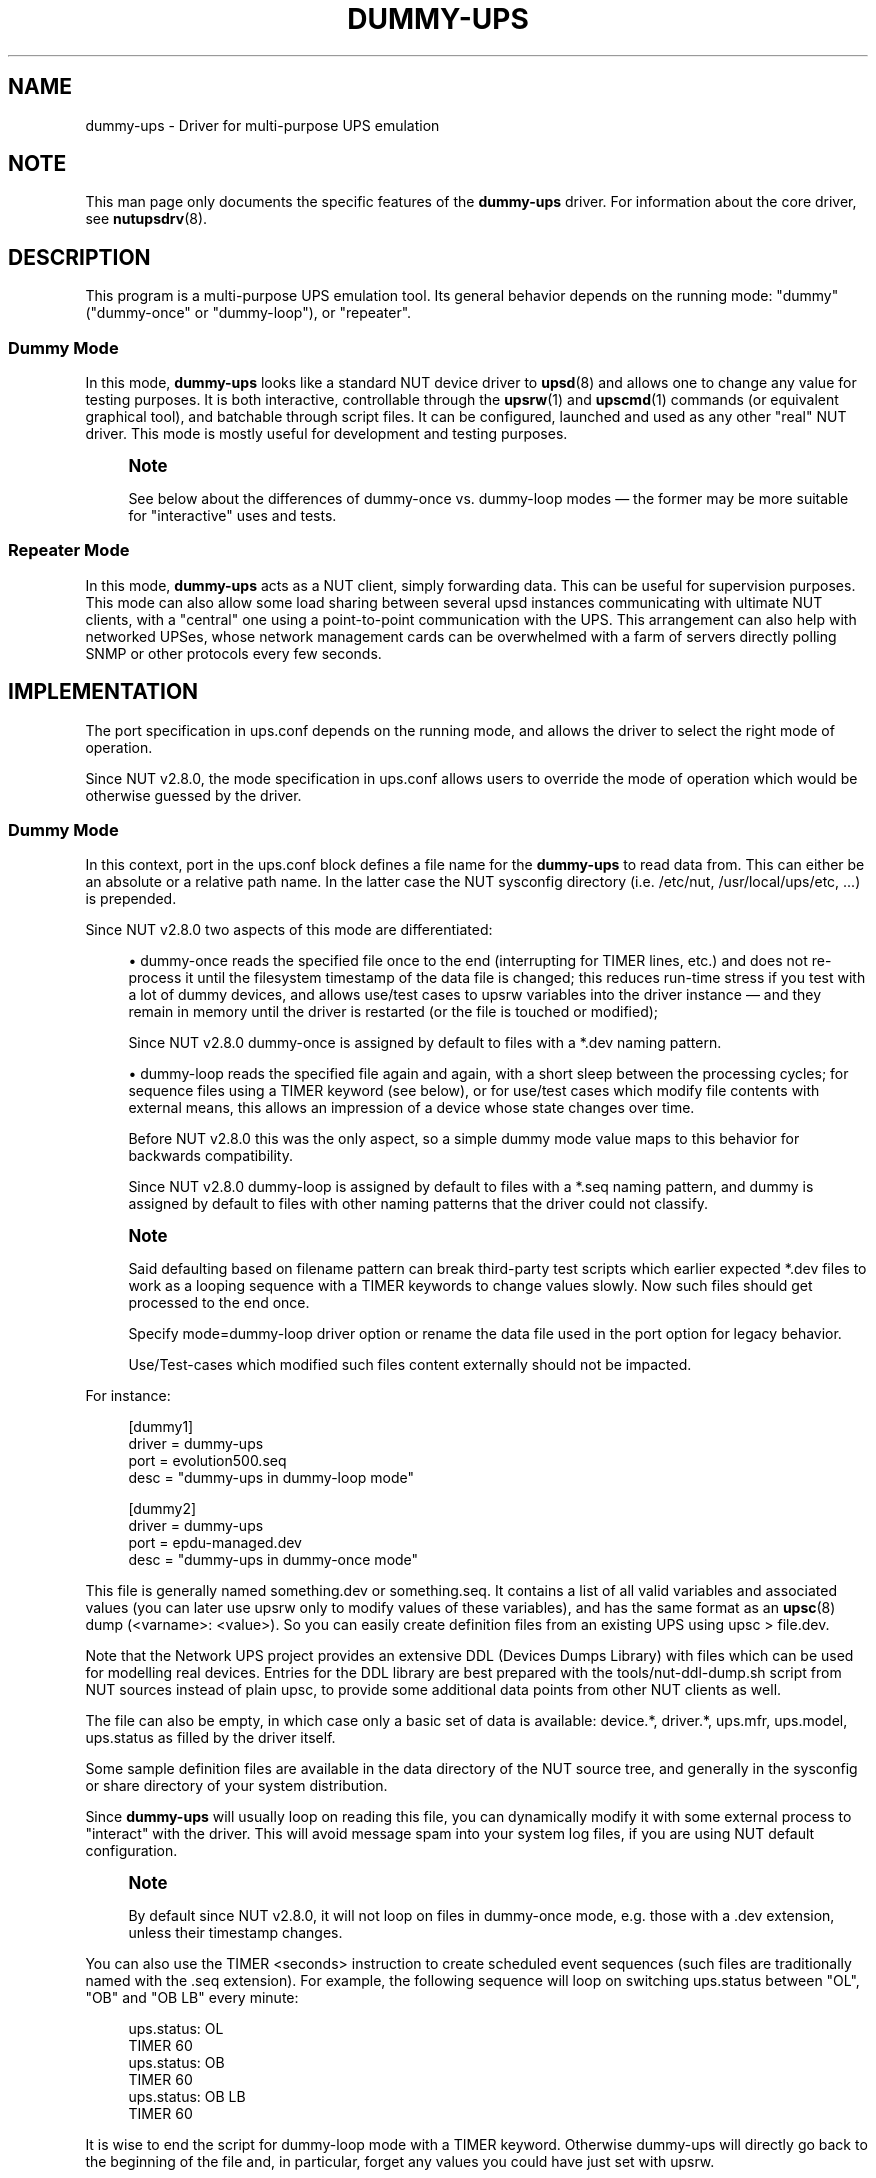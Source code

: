 '\" t
.\"     Title: dummy-ups
.\"    Author: [see the "AUTHOR" section]
.\" Generator: DocBook XSL Stylesheets vsnapshot <http://docbook.sf.net/>
.\"      Date: 04/26/2022
.\"    Manual: NUT Manual
.\"    Source: Network UPS Tools 2.8.0
.\"  Language: English
.\"
.TH "DUMMY\-UPS" "8" "04/26/2022" "Network UPS Tools 2\&.8\&.0" "NUT Manual"
.\" -----------------------------------------------------------------
.\" * Define some portability stuff
.\" -----------------------------------------------------------------
.\" ~~~~~~~~~~~~~~~~~~~~~~~~~~~~~~~~~~~~~~~~~~~~~~~~~~~~~~~~~~~~~~~~~
.\" http://bugs.debian.org/507673
.\" http://lists.gnu.org/archive/html/groff/2009-02/msg00013.html
.\" ~~~~~~~~~~~~~~~~~~~~~~~~~~~~~~~~~~~~~~~~~~~~~~~~~~~~~~~~~~~~~~~~~
.ie \n(.g .ds Aq \(aq
.el       .ds Aq '
.\" -----------------------------------------------------------------
.\" * set default formatting
.\" -----------------------------------------------------------------
.\" disable hyphenation
.nh
.\" disable justification (adjust text to left margin only)
.ad l
.\" -----------------------------------------------------------------
.\" * MAIN CONTENT STARTS HERE *
.\" -----------------------------------------------------------------
.SH "NAME"
dummy-ups \- Driver for multi\-purpose UPS emulation
.SH "NOTE"
.sp
This man page only documents the specific features of the \fBdummy\-ups\fR driver\&. For information about the core driver, see \fBnutupsdrv\fR(8)\&.
.SH "DESCRIPTION"
.sp
This program is a multi\-purpose UPS emulation tool\&. Its general behavior depends on the running mode: "dummy" ("dummy\-once" or "dummy\-loop"), or "repeater"\&.
.SS "Dummy Mode"
.sp
In this mode, \fBdummy\-ups\fR looks like a standard NUT device driver to \fBupsd\fR(8) and allows one to change any value for testing purposes\&. It is both interactive, controllable through the \fBupsrw\fR(1) and \fBupscmd\fR(1) commands (or equivalent graphical tool), and batchable through script files\&. It can be configured, launched and used as any other "real" NUT driver\&. This mode is mostly useful for development and testing purposes\&.
.if n \{\
.sp
.\}
.RS 4
.it 1 an-trap
.nr an-no-space-flag 1
.nr an-break-flag 1
.br
.ps +1
\fBNote\fR
.ps -1
.br
.sp
See below about the differences of dummy\-once vs\&. dummy\-loop modes \(em the former may be more suitable for "interactive" uses and tests\&.
.sp .5v
.RE
.SS "Repeater Mode"
.sp
In this mode, \fBdummy\-ups\fR acts as a NUT client, simply forwarding data\&. This can be useful for supervision purposes\&. This mode can also allow some load sharing between several upsd instances communicating with ultimate NUT clients, with a "central" one using a point\-to\-point communication with the UPS\&. This arrangement can also help with networked UPSes, whose network management cards can be overwhelmed with a farm of servers directly polling SNMP or other protocols every few seconds\&.
.SH "IMPLEMENTATION"
.sp
The port specification in ups\&.conf depends on the running mode, and allows the driver to select the right mode of operation\&.
.sp
Since NUT v2\&.8\&.0, the mode specification in ups\&.conf allows users to override the mode of operation which would be otherwise guessed by the driver\&.
.SS "Dummy Mode"
.sp
In this context, port in the ups\&.conf block defines a file name for the \fBdummy\-ups\fR to read data from\&. This can either be an absolute or a relative path name\&. In the latter case the NUT sysconfig directory (i\&.e\&. /etc/nut, /usr/local/ups/etc, \&...) is prepended\&.
.sp
Since NUT v2\&.8\&.0 two aspects of this mode are differentiated:
.sp
.RS 4
.ie n \{\
\h'-04'\(bu\h'+03'\c
.\}
.el \{\
.sp -1
.IP \(bu 2.3
.\}
dummy\-once
reads the specified file once to the end (interrupting for
TIMER
lines, etc\&.) and does not re\-process it until the filesystem timestamp of the data file is changed; this reduces run\-time stress if you test with a lot of dummy devices, and allows use/test cases to
upsrw
variables into the driver instance \(em and they remain in memory until the driver is restarted (or the file is touched or modified);
.sp
Since NUT v2\&.8\&.0
dummy\-once
is assigned by default to files with a
*\&.dev
naming pattern\&.
.RE
.sp
.RS 4
.ie n \{\
\h'-04'\(bu\h'+03'\c
.\}
.el \{\
.sp -1
.IP \(bu 2.3
.\}
dummy\-loop
reads the specified file again and again, with a short sleep between the processing cycles; for sequence files using a
TIMER
keyword (see below), or for use/test cases which modify file contents with external means, this allows an impression of a device whose state changes over time\&.
.sp
Before NUT v2\&.8\&.0 this was the only aspect, so a simple
dummy
mode value maps to this behavior for backwards compatibility\&.
.sp
Since NUT v2\&.8\&.0
dummy\-loop
is assigned by default to files with a
*\&.seq
naming pattern, and
dummy
is assigned by default to files with other naming patterns that the driver could not classify\&.
.RE
.if n \{\
.sp
.\}
.RS 4
.it 1 an-trap
.nr an-no-space-flag 1
.nr an-break-flag 1
.br
.ps +1
\fBNote\fR
.ps -1
.br
.sp
Said defaulting based on filename pattern can break third\-party test scripts which earlier expected *\&.dev files to work as a looping sequence with a TIMER keywords to change values slowly\&. Now such files should get processed to the end once\&.
.sp
Specify mode=dummy\-loop driver option or rename the data file used in the port option for legacy behavior\&.
.sp
Use/Test\-cases which modified such files content externally should not be impacted\&.
.sp .5v
.RE
.sp
For instance:
.sp
.if n \{\
.RS 4
.\}
.nf
[dummy1]
        driver = dummy\-ups
        port = evolution500\&.seq
        desc = "dummy\-ups in dummy\-loop mode"
.fi
.if n \{\
.RE
.\}
.sp
.if n \{\
.RS 4
.\}
.nf
[dummy2]
        driver = dummy\-ups
        port = epdu\-managed\&.dev
        desc = "dummy\-ups in dummy\-once mode"
.fi
.if n \{\
.RE
.\}
.sp
This file is generally named something\&.dev or something\&.seq\&. It contains a list of all valid variables and associated values (you can later use upsrw only to modify values of these variables), and has the same format as an \fBupsc\fR(8) dump (<varname>: <value>)\&. So you can easily create definition files from an existing UPS using upsc > file\&.dev\&.
.sp
Note that the Network UPS project provides an extensive DDL (Devices Dumps Library) with files which can be used for modelling real devices\&. Entries for the DDL library are best prepared with the tools/nut\-ddl\-dump\&.sh script from NUT sources instead of plain upsc, to provide some additional data points from other NUT clients as well\&.
.sp
The file can also be empty, in which case only a basic set of data is available: device\&.*, driver\&.*, ups\&.mfr, ups\&.model, ups\&.status as filled by the driver itself\&.
.sp
Some sample definition files are available in the data directory of the NUT source tree, and generally in the sysconfig or share directory of your system distribution\&.
.sp
Since \fBdummy\-ups\fR will usually loop on reading this file, you can dynamically modify it with some external process to "interact" with the driver\&. This will avoid message spam into your system log files, if you are using NUT default configuration\&.
.if n \{\
.sp
.\}
.RS 4
.it 1 an-trap
.nr an-no-space-flag 1
.nr an-break-flag 1
.br
.ps +1
\fBNote\fR
.ps -1
.br
.sp
By default since NUT v2\&.8\&.0, it will not loop on files in dummy\-once mode, e\&.g\&. those with a \&.dev extension, unless their timestamp changes\&.
.sp .5v
.RE
.sp
You can also use the TIMER <seconds> instruction to create scheduled event sequences (such files are traditionally named with the \&.seq extension)\&. For example, the following sequence will loop on switching ups\&.status between "OL", "OB" and "OB LB" every minute:
.sp
.if n \{\
.RS 4
.\}
.nf
ups\&.status: OL
TIMER 60
ups\&.status: OB
TIMER 60
ups\&.status: OB LB
TIMER 60
.fi
.if n \{\
.RE
.\}
.sp
It is wise to end the script for dummy\-loop mode with a TIMER keyword\&. Otherwise dummy\-ups will directly go back to the beginning of the file and, in particular, forget any values you could have just set with upsrw\&.
.sp
Note that to avoid CPU overload with an infinite loop, the driver "sleeps" a bit between file\-reading cycles (currently this delay is hardcoded to one second), independently of (and/or in addition to) any TIMER keywords\&.
.SS "Repeater Mode"
.sp
In this context, port in the ups\&.conf block is the name of a remote UPS, using the NUT format, i\&.e\&.:
.sp
.if n \{\
.RS 4
.\}
.nf
<upsname>@<hostname>[:<port>]
.fi
.if n \{\
.RE
.\}
.sp
For instance:
.sp
.if n \{\
.RS 4
.\}
.nf
[repeater]
        driver = dummy\-ups
        port = ups1@remotehost
        desc = "dummy\-ups in repeater mode"
.fi
.if n \{\
.RE
.\}
.sp
Unlike UPS specifications in the rest of NUT, the @hostname portion is not optional \- it is the @ character which enables Repeater Mode\&. To refer to an UPS on the same host as \fBdummy\-ups\fR, use port = upsname@localhost\&.
.sp
Note that to avoid CPU overload with an infinite loop, the driver "sleeps" a bit between data\-requesting cycles (currently this delay is hardcoded to one second), so propagation of data updates available to a remote upsd may lag by this much\&.
.SH "INTERACTION"
.sp
Once the driver is loaded in dummy mode, you can change any variables, except those of the driver\&.* and server\&.* collections\&. You can do this by either editing the definition file, or use the \fBupsrw\fR(1) and \fBupscmd\fR(1) commands\&.
.sp
Note that in simulation mode, new variables can be added on the fly, but only by adding these to the definition file (and waiting for it to be re\-read)\&. That is, the driver should not allow to define a new variable via upsrw\&.
.sp
Conversely, if you need to remove a variable (such as transient ones, like ups\&.alarm), simply update these by setting an empty value\&. As a result, they will get removed from the data\&.
.sp
In repeater mode, the driver acts according to the capabilities of the UPS, and so supports the same instant commands and settable values\&.
.SH "BACKGROUND"
.sp
Dummy Mode was originally written in one evening to replace the previous \fIdummycons\fR testing driver, which was too limited, and required a terminal for interaction\&.
.sp
\fBdummy\-ups\fR is useful for NUT client development, and other testing purposes\&.
.sp
It also helps the NUT Quality Assurance effort, by automating some tests on the NUT framework\&.
.sp
It now offers a repeater mode\&. This will help in building the Meta UPS approach, which allows one to build a virtual device, composed of several other devices (either UPS, PDUs), or perhaps represent the same device which supports several communication protocols and different media (Serial, USB, SNMP\&...)
.SH "BUGS"
.sp
Instant commands are not yet supported in Dummy Mode, and data need name/value checking enforcement, as well as boundaries or enumeration definition\&.
.SH "CAVEATS"
.sp
If you use service management frameworks like systemd or SMF to manage the dependencies between driver instances and the data server, and some of these drivers are dummy\-ups in repeater mode representing data from another driver running on the same system, then you may have to set up special dependencies (e\&.g\&. with systemd "drop\-in" snippet files) to allow your nut\-server to start after the "real" device drivers and before such repeater drivers (without a responding server, they would fail to start anyway)\&. This may also need special care in upsd\&.conf and/or ups\&.conf files to not block the system start\-up for too long while the repeater driver has not started\&.
.SH "AUTHOR"
.sp
Arnaud Quette
.SH "SEE ALSO"
.sp
\fBupscmd\fR(1), \fBupsrw\fR(1), \fBups.conf\fR(5), \fBnutupsdrv\fR(8)
.SS "Clone driver:"
.sp
The "repeater" mode of \fIdummy\-ups\fR driver is in some ways similar to the \fIclone\fR driver, which sits on top of another driver socket, and allows users to group clients to a particular outlet of a device and deal with this output as if it were a normal UPS\&.
.sp
\fBclone\fR(8)
.SS "Internet Resources:"
.sp
The NUT (Network UPS Tools) home page: http://www\&.networkupstools\&.org/
